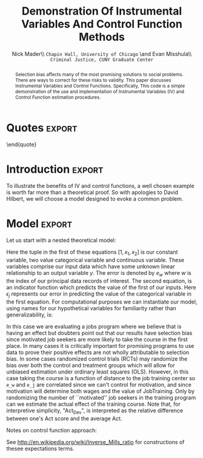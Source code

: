 #+TITLE: Demonstration Of Instrumental Variables And Control Function Methods
#+AUTHOR: Nick Mader\\ \texttt{Chapin Hall, University of Chicago} \and Evan Misshula\\ \texttt{Criminal Justice, CUNY Graduate Center}
#+Date:  
#+OPTIONS: toc:nil 

#+LATEX_HEADER: \usepackage{tikz}
#+LATEX_HEADER: \usepackage{attrib}
#+LATEX_HEADER: \usepackage{amsmath}
#+LATEX_HEADER: \let\iint\undefined 
#+LATEX_HEADER: \let\iiint\undefined 
#+LATEX_HEADER: \usepackage{dsfont}
#+LATEX_HEADER: \usepackage[retainorgcmds]{IEEEtrantools}
#+LATEX_HEADER: \author{Mader, Nick\\ \texttt{Chapin Hall, University of Chicago} \and Misshula, Evan\\ \texttt{Criminal Justice, CUNY Graduate Center}}
#+LATEX_HEADER: \title{Demonstration Of Instrumental Variables And Control Function Methods}



#+BEGIN_abstract
Selection bias affects many of the most promising solutions to social
problems. There are ways to correct for these risks to validity. This
paper discusses Instrumental Variables and Control
Functions. Specifically, This code is a simple demonstration of the
use and implementation of Instrumental Variables (IV) and Control
Function estimation procedures.
#+END_abstract


* Initialization						   :noexport:
We need to begin by executing the elisp code that grants permission and 
configures this session of org-mode.

#+begin_src emacs-lisp
;; Require ESS to allow evaluation of R code blocks
(let ((ess-path "/usr/src/ess-12.04-4/lisp"))       ; <- adjust for your system
  (add-to-list 'load-path ess-path)
  (setq ess-ask-for-ess-directory nil)
  (require 'ess-site)
  (require 'cl)
  (require 'org-latex))

;;gets rid of the default table of contents
(defun org-export-latex-no-toc (depth)  
    (when depth
      (format "%% Org-mode is exporting headings to %s levels.\n"
              depth)))
  (setq org-export-latex-format-toc-function 'org-export-latex-no-toc)


;; Configure Babel to support all languages included in the manuscript
(org-babel-do-load-languages
 'org-babel-load-languages
 '((dot        . t)
   (emacs-lisp . t)
   (haskell    . t)
   (org        . t)
   (perl       . t)
   (python     . t)
   (R          . t)
   (ruby       . t)
   (sh         . t)
   (sqlite     . t)))
(setq org-confirrm-babel-evaluate nil)

;; Set default header arguments for the Org-mode blocks used to
;; showcase example Org-mode syntax.
(setq org-babel-default-header-args:org '((:results . "raw silent")
                                          (:exports . "code")))

;; Replace nasty single-quotes returned by R.
(add-hook 'org-export-latex-final-hook
          (lambda ()
            (replace-regexp "’" "'")
            (goto-char (point-min))
            (replace-regexp "  \\\\texttt{SCHEDULED:} <2010-08-18 Wed>\n\n"
                            "   SCHEDULED: <2010-08-18 Wed>\n")
            (goto-char (point-min))
            (replace-regexp (regexp-quote ",*") "*")
            (replace-regexp (regexp-quote ",#") "#")))

;; don't use the full set of Org-mode latex packages
(setq org-export-latex-default-packages-alist nil)

;; latex-previews
(add-to-list 'load-path "/Documents/org/elisp/org-mode/lisp")
(require 'ox)


#+end_src

#+RESULTS:
=ox
==ox
==ox
==ox
==ox
==ox
* Quotes							     :export:

#+BEGIN_LaTeX
\begin{quote}
\emph{To parents who despair because their children are unable to master
 the first problems in arithmetic I can dedicate my examples. For, in
 arithmetic, until the seventh grade I was last or nearly last.}
~Jacques Salomon Hadamard (1865-1963)  
\end{quote}

\begin{quote}
\emph{To many, mathematics is a collection of theorems. For me, mathematics
is a collection of examples; a theorem is a statement about a
collection of examples and the purpose of proving theorems is to
classify and explain the examples.}  ~John B. Conway
#+END_LaTeX
\end{quote}

* Introduction							     :export:

To illustrate the benefits of IV and control functions, a well chosen
example is worth far more than a theoretical proof.  So with apologies
to David Hilbert, we will choose a model designed to evoke a common
problem.

* Model								     :export:

 Let us start with a nested theoretical model:
#+BEGIN_LaTeX
  \begin{equation*}
  \begin{array}{rcl}
  y & = & [1, x_1, x_2] 
  \begin{bmatrix}
  \beta_0  \\
  \beta_1  \\
  \beta_2  \end{bmatrix}
    + \epsilon_w \\
  x_1 & = & \mathds{1}_{[-1 + \beta_4 \cdot x_4 + \beta_5 \cdot x_5 + \epsilon_j]}
  \end{array}
  \end{equation*}  
#+END_LaTeX

Here the tuple in the first of these equations $[1, x_1, x_2]$ is our
constant variable, two value categorical variable and continuous
variable.  These variables comprise our input data which have some
unknown linear relationship to an output variable $y$.  The error is
denoted by $e_w$ where $w$ is the index of our principal data records
of interest.  The second equation, is an indicator function which
predicts the value of the first of our inputs.  Here $\epsilon_j$
represents our error in predicting the value of the categorical
variable in the first equation. For computational purposes we can
instantiate our model, using names for our hypothetical variables for
familiarity rather than generalizability, is:

#+BEGIN_LaTeX
  \begin{verbatim}
         wage = 5 + 1.0*JobTraining + 0.3*Act_Rel + e_w
  JobTraining = 1[-1 + 0.2*Act_Rel - 0.4*Dist_Mi + e_j > 0]
  \end{verbatim}   
#+END_LaTeX
In this case we are evaluating a jobs program where we believe that is
having an effect but doubters point out that our results have
selection bias since motivated job seekers are more likely to take the
course in the first place.  In many cases it is critically important
for promising programs to use data to prove their positive effects are
not wholly attributable to selection bias. In some cases randomized
control trials (RCTs) may randomize the bias over both the control and
treatment groups which will allow for unbiased estimation under
ordinary least squares (OLS).  However, in this case taking the course
is a function of distance to the job training center so =e_w= and
=e_j= are correlated since we can't control for motivation, and since
motivation will determine both wages and the value of
JobTraining. Only by randomizing the number of ``motivated'' job
seekers in the training program can we estimate the actual effect of
the training course.  Note that, for interpretive simplicity,
"Act_Dev", is interpreted as the relative difference between one's Act
score and the average Act.

Notes on control function approach:
#+BEGIN_LaTeX
  
   \begin{IEEEeqnarray*}{rcl}
  E[w|X, Z, D]  & = & E[XB + aD + e_w | X, Z, D] \\
                & = & XB + aD + E[e_w | X, Z, D]  \\
                & = & XB + aD + D*(E[e_w | X, Z, D = 1])\\ 
                && +\: (1-D)*(E[e_w | X, Z, D=0]) \\
                & = & XB + aD + D*(E[e_w | e_j > -ZG]) \\
                && +\: (1-D)*(E[e_w | e_j < -ZG])
   \end{IEEEeqnarray*}
  
#+END_LaTeX

See http://en.wikipedia.org/wiki/Inverse_Mills_ratio for constructions of thesee expectations terms.

* Old Document							   :noexport:

#+Caption: The graph I wanted to make 
#+LABEL: fig:error
#+ATTR_LaTeX: width=0.7\linewidth placement=[t!]
[[./graph_140.png]]

Many of our students and colleagues face the same problem.  They want a solution to their immediate problem often around presenting or analyzing data but are so 
proficient with the Windows or Mac operating systems that are decidedly adverse to a full switch to Linux.  Yet whatever the reason we are collaborating with them,
we often need them to use and learn some subset of the tools we do.  This is where Emacs/ESS/docview become indespensible.  It is now possible to use a free tutorial
with a free data analysis tool to learn R without taking your eyes off what you are typing.  For my example, I have used Charles DiMaggio's excellent tutorial on R.  
See the screen shot in Figure \ref{fig:R} (p. \pageref{fig:R}).  


#+Caption: An R session side-by-side with Charles DiMaggio's P9489 Practicals and Excercises
#+LABEL: fig:R
#+ATTR_LaTeX: width=0.7\linewidth placement=[t!]
[[./docViewLinux.png]]

Otherwise a student is forced to use either a printed book or notes or flip back between a pdf reader or browser and the R environment.   Of course we are not just 
limited to learning R in this way.  Many other difficult open source languages can be aquired in this way.  Here I have divided the left frame to have both the shell 
and a file for execution while working through Zed Shaw's Python the hard way.  See the screen shot in Figure \ref{fig:python} (p. \pageref{fig:python}).

#+Caption: Python files and command shell side-by-side with Zed Shaw's Python the hard way
#+LABEL: fig:python
#+ATTR_LaTeX: width=0.7\linewidth placement=[t!]
[[./python.png]]

Docview has been included in Emacs since version 23.  The major-mode was written by Tasilo Horn.  Emacs is perhaps the signature project of the FREE software foundation
headed by Richard Stallman.  The relatively recent inclusion may account for the difficulties in support for implementation in the hostile Windows environment.  I 
hope this note will explain what users need to do until such support becomes institutionalized.  A copy will be sent to the Emacs core team in the hopes of 
making this contribution moot.

** Linux configuration

Specifically, the Emacs manual says that the requirements for docview are Emacs, \LaTeX, ghostscript and Auctex.  Since I work on Ubuntu 12.04 and this system is 
based on Debian Linux.  The package manager takes care of most of configuration.  The libraries for image files are included as a dependency for one of the three
requirements.  The only change that I needed to make to it work was to change the ghostscript preview options because of an incompatibility with gs9.05 documented 
[[http://tex.stackexchange.com/questions/39453/problem-getting-preview-to-work-in-auctex-on-windows-7][gs9.05]]. This option is changed by the following steps.

1. Load a \LaTeX file
2. Select the preview menu
3. Select customize item
4. Select Browse options
5. Select Preview GS Group
6. Select Preview GS options
7. Change -dSAFER to -dNOSAFER

I hope the following screenshots will be helpful.  First examine the preview menu in Figure \ref{fig:previewMenu} (p. \pageref{fig:previewMenu}). Once \emph{customize}  
is selected the customization of the preview group appears.  The screenshot is presented in  Figure \ref{fig:previewGroup} (p. \pageref{fig:previewGroup}). Finally, the 
selection is altered on the ``gs preview options'' shown in Figure \ref{fig:safer} (p. \pageref{fig:safer}). 

#+Caption: Preview menu selection necessary to configure emacs to use ghostscript 9.05 or higher
#+LABEL: fig:previewMenu
#+ATTR_LaTeX: width=0.7\linewidth placement=[t!]
[[./previewMenu.png]]

#+Caption: Preview Group menu
#+LABEL: fig:previewGroup
#+ATTR_LaTeX: width=0.7\linewidth placement=[t!]
[[./previewGroup.png]]

#+Caption: Ghostscript options
#+LABEL: fig:safer
#+ATTR_LaTeX: width=0.7\linewidth placement=[t!]
[[./safer.png]]
* R for windows with docview					   :noexport:
** Image files
However, most students will not be on Linux.  For these students to use docview to learn R, we will have to provide instructions that work in Windows environment. Since
emacs on Windows can use the package manager to download libraries for handling images.  This was outlined in the following [[https://groups.google.com/forum/?fromgroups%3D#!topic/gnu.emacs.help/8M5pWsjlH2Y][discussion]].
The list from this discussion is enumerated below:
     1. glut32.dll
     2. jpeg62.dll
     3. libimage.dll
     4. libpng12.dll
     5. libpng13.dll
     6. libpng3.dll
     7. librle3.dll
     8. libtiff3.dll
     9. zlib1.dll
     
These are normally available on [[http://sourceforge.net/projects/gnuwin32/][GnuWin32]] on sourceforge, but unfortunately that link was broken and downloaded the stream editor sed.  Moreover since  
new versions of emacs requires libpng14-14.dll or libpng14.dll which are not yet available on gnuwin32, this proves inadequate. I found the better 
source to be the [[https://bitbucket.org/fangzhzh/temp/src/tip/ntemacs23.1/bin][fangzhzh]] repository on bitbucket.  I downloaded the files.  There is another Windows trap.  Since they are shared objects (a type of
library) they do not show up unless you confirm that you want to keep them.  See Figure \ref{fig:keepFile} (p. \pageref{fig:keepFile}). 

#+Caption: Remember to confirm that you want to keep the image library files
#+LABEL: fig:keepFile
#+ATTR_LaTeX: width=0.7\linewidth placement=[t!]
[[./keepFile.jpg]]

** Creating an image processing directory

Once you have kept them, these files need to be copied to an appropriate directory for executables on Windows.  The appropriate place to put them is in 
"C:\\Program Files\\".  The student needs to create a directory.  They will be prompted for an administrator password.  Unless they have set up a seperate
administrator account they can just left-click on 'Continue.'  I called that directory 'C:\\Program Files\\GnuWin32'.  A screenshot of it is Figure 
\ref{fig:GnuWin32} (p. \pageref{fig:GnuWin32}).

#+Caption: Create a directory for the image processing files
#+LABEL: fig:GnuWin32
#+ATTR_LaTeX: width=0.7\linewidth placement=[t!]
[[./GnuWin32.jpg]]

** Add Ghostscript and the image directory to the PATH-variable

The operating system still does not know where to find Ghostscipt or these image processing files.  In order for to know where these files are they have to be 
added to an enviormental variable called the ``PATH''. In to find the value of the path, the best course to open a cmd window in windows by typing cmd in the 
run box at the start key and pressing the return key.  This is often abbreviated cmd RETURN.  Or the cmd prompt can be reached through Programs -> Accessories 
folder.  Here is a good reference on [[http://superuser.com/questions/284342/what-are-path-and-other-environment-variables-and-how-can-i-set-or-use-them][path variables]].  This should be set with the ``setx'' not the set command and there is no ``=-sign'' used.  The computer 
must be restarted for the new values to recognized.  A picture of the command I used and my Windows PATH is shown in Figure \ref{fig:path} (p. \pageref{fig:path}). 

#+Caption: Create a directory for the image processing files
#+LABEL: fig:path
#+ATTR_LaTeX: width=0.7\linewidth placement=[t!]
[[./path.jpg]]

** Configure Emacs to use the correct Ghostscript

The last thing that is needed is for Emacs to understand what the correct name of the Ghostscript executable in Windows is.  To do this in Emacs Alt-x customize-group
RET doc-view RET.  Now set the value of Ghostscript to gswin32c.exe as seen in Figure \ref{fig:emacsConfig} (p. \pageref{fig:emacsConfig}). 

#+Caption: Configure Emacs for doc-view in Windows
#+LABEL: fig:emacsConfig
#+ATTR_LaTeX: width=0.7\linewidth placement=[t!]
[[./emacsConfig.jpg]]

* Students can now read tutorials next to program execution window :noexport:

The students can now study and execute code side by side in Windows as shown in Figure \ref{fig:emacsDoc} (p. \pageref{fig:emacsDoc}). 

#+Caption: Docview in Windows
#+LABEL: fig:emacsDoc
#+ATTR_LaTeX: width=0.7\linewidth placement=[t!]
[[./emacsDoc.jpg]]

* Conclusion							   :noexport:

Students should first read the emacs tutorial which is available by hitting RET after starting Emacs.  Also, students interested in learning LaTeX are encouraged 
to study Tobey Oetiker's excellent [[tobi.oetiker.ch/lshort/lshort.pdf][The (Not So) Short Introduction to LaTeX2e]].

\end{document}
s
